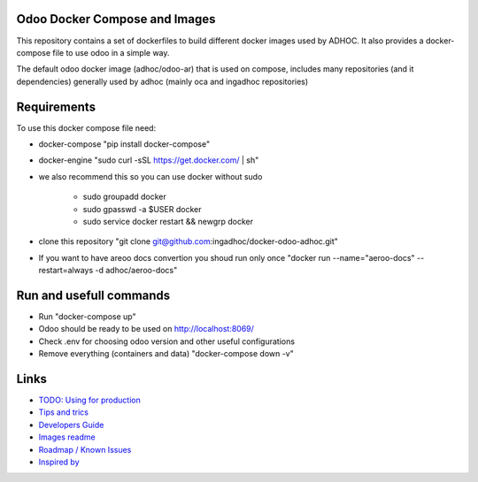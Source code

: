 Odoo Docker Compose and Images
==============================
This repository contains a set of dockerfiles to build different docker images used by ADHOC.
It also provides a docker-compose file to use odoo in a simple way.

The default odoo docker image (adhoc/odoo-ar) that is used on compose, includes many repositories (and it dependencies) generally used by adhoc (mainly oca and ingadhoc repositories)  

Requirements
============

To use this docker compose file need:

* docker-compose "pip install docker-compose"
* docker-engine "sudo curl -sSL https://get.docker.com/ | sh"
* we also recommend this so you can use docker without sudo

    * sudo groupadd docker
    * sudo gpasswd -a $USER docker
    * sudo service docker restart && newgrp docker
* clone this repository "git clone git@github.com:ingadhoc/docker-odoo-adhoc.git"
* If you want to have areoo docs convertion you shoud run only once "docker run --name="aeroo-docs" --restart=always -d adhoc/aeroo-docs"


Run and usefull commands
========================

* Run "docker-compose up"
* Odoo should be ready to be used on http://localhost:8069/
* Check .env for choosing odoo version and other useful configurations
* Remove everything (containers and data) "docker-compose down -v"

Links
=====
* `TODO: Using for production  <docs/developers_guide.rst/>`_
* `Tips and trics <docs/tips_and_trics.rst/>`_
* `Developers Guide <docs/developers_guide.rst/>`_
* `Images readme <dockerfiles/README.rst/>`_
* `Roadmap / Known Issues <docs/TODO.rst/>`_
* `Inspired by <docs/inspired_by.rst/>`_

